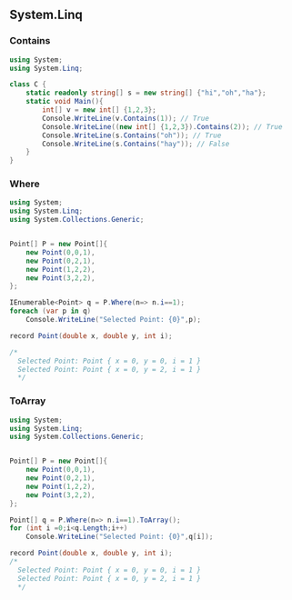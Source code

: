 ** System.Linq
*** Contains
#+begin_src csharp
  using System;
  using System.Linq;

  class C {
      static readonly string[] s = new string[] {"hi","oh","ha"};
      static void Main(){
          int[] v = new int[] {1,2,3};
          Console.WriteLine(v.Contains(1)); // True
          Console.WriteLine((new int[] {1,2,3}).Contains(2)); // True
          Console.WriteLine(s.Contains("oh")); // True
          Console.WriteLine(s.Contains("hay")); // False
      }
  }

#+end_src
*** Where
#+begin_src csharp
  using System;
  using System.Linq;
  using System.Collections.Generic;


  Point[] P = new Point[]{
      new Point(0,0,1),
      new Point(0,2,1),
      new Point(1,2,2),
      new Point(3,2,2),
  };

  IEnumerable<Point> q = P.Where(n=> n.i==1);
  foreach (var p in q)
      Console.WriteLine("Selected Point: {0}",p);

  record Point(double x, double y, int i);

  /*
    Selected Point: Point { x = 0, y = 0, i = 1 }
    Selected Point: Point { x = 0, y = 2, i = 1 }
    ,*/

#+end_src
*** ToArray
#+begin_src csharp
  using System;
  using System.Linq;
  using System.Collections.Generic;


  Point[] P = new Point[]{
      new Point(0,0,1),
      new Point(0,2,1),
      new Point(1,2,2),
      new Point(3,2,2),
  };

  Point[] q = P.Where(n=> n.i==1).ToArray();
  for (int i =0;i<q.Length;i++)
      Console.WriteLine("Selected Point: {0}",q[i]);

  record Point(double x, double y, int i);
  /*
    Selected Point: Point { x = 0, y = 0, i = 1 }
    Selected Point: Point { x = 0, y = 2, i = 1 }
    ,*/

#+end_src
